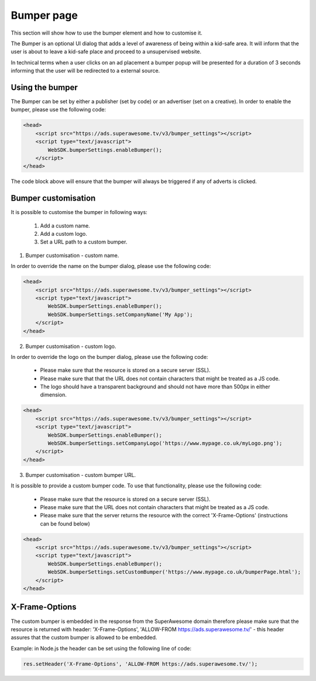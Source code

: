 Bumper page
================

This section will show how to use the bumper element and how to customise it.

The Bumper is an optional UI dialog that adds a level of awareness of being within a kid-safe area.
It will inform that the user is about to leave a kid-safe place and proceed to a unsupervised website.

In technical terms when a user clicks on an ad placement a bumper popup will be presented for a duration of 3 seconds
informing that the user will be redirected to a external source.

Using the bumper
^^^^^^^^^^^^^^^^

The Bumper can be set by either a publisher (set by code) or an advertiser (set on a creative).
In order to enable the bumper, please use the following code:

.. code-block:: html

    <head>
        <script src="https://ads.superawesome.tv/v3/bumper_settings"></script>
        <script type="text/javascript">
            WebSDK.bumperSettings.enableBumper();
        </script>
    </head>

The code block above will ensure that the bumper will always be triggered if any of adverts is clicked.

Bumper customisation
^^^^^^^^^^^^^^^^^^^^

It is possible to customise the bumper in following ways:

    1. Add a custom name.
    2. Add a custom logo.
    3. Set a URL path to a custom bumper.


1. Bumper customisation - custom name.

In order to override the name on the bumper dialog, please use the following code:

.. code-block:: html

    <head>
        <script src="https://ads.superawesome.tv/v3/bumper_settings"></script>
        <script type="text/javascript">
            WebSDK.bumperSettings.enableBumper();
            WebSDK.bumperSettings.setCompanyName('My App');
        </script>
    </head>

2. Bumper customisation - custom logo.

In order to override the logo on the bumper dialog, please use the following code:

    * Please make sure that the resource is stored on a secure server (SSL).
    * Please make sure that that the URL does not contain characters that might be treated as a JS code.
    * The logo should have a transparent background and should not have more than 500px in either dimension.

.. code-block:: html

    <head>
        <script src="https://ads.superawesome.tv/v3/bumper_settings"></script>
        <script type="text/javascript">
            WebSDK.bumperSettings.enableBumper();
            WebSDK.bumperSettings.setCompanyLogo('https://www.mypage.co.uk/myLogo.png');
        </script>
    </head>

3. Bumper customisation - custom bumper URL.

It is possible to provide a custom bumper code. To use that functionality, please use the following code:

    * Please make sure that the resource is stored on a secure server (SSL).
    * Please make sure that the URL does not contain characters that might be treated as a JS code.
    * Please make sure that the server returns the resource with the correct 'X-Frame-Options' (instructions can be found below)

.. code-block:: html

    <head>
        <script src="https://ads.superawesome.tv/v3/bumper_settings"></script>
        <script type="text/javascript">
            WebSDK.bumperSettings.enableBumper();
            WebSDK.bumperSettings.setCustomBumper('https://www.mypage.co.uk/bumperPage.html');
        </script>
    </head>

X-Frame-Options
^^^^^^^^^^^^^^^

The custom bumper is embedded in the response from the SuperAwesome domain therefore please make sure that the resource
is returned with header: 'X-Frame-Options', 'ALLOW-FROM https://ads.superawesome.tv/' - this header assures that the
custom bumper is allowed to be embedded.

Example: in Node.js the header can be set using the following line of code:

.. code-block:: javascript

    res.setHeader('X-Frame-Options', 'ALLOW-FROM https://ads.superawesome.tv/');

